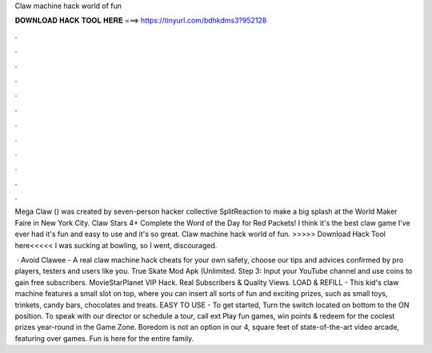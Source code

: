Claw machine hack world of fun



𝐃𝐎𝐖𝐍𝐋𝐎𝐀𝐃 𝐇𝐀𝐂𝐊 𝐓𝐎𝐎𝐋 𝐇𝐄𝐑𝐄 ===> https://tinyurl.com/bdhkdms3?952128



.



.



.



.



.



.



.



.



.



.



.



.

Mega Claw () was created by seven-person hacker collective SplitReaction to make a big splash at the World Maker Faire in New York City. Claw Stars 4+ Complete the Word of the Day for Red Packets! I think it's the best claw game I've ever had it's fun and easy to use and it's so great. Claw machine hack world of fun. >>>>> Download Hack Tool here<<<<< I was sucking at bowling, so I went, discouraged.

 · Avoid Clawee - A real claw machine hack cheats for your own safety, choose our tips and advices confirmed by pro players, testers and users like you. True Skate Mod Apk (Unlimited. Step 3: Input your YouTube channel and use coins to gain free subscribers. MovieStarPlanet VIP Hack. Real Subscribers & Quality Views. LOAD & REFILL - This kid's claw machine features a small slot on top, where you can insert all sorts of fun and exciting prizes, such as small toys, trinkets, candy bars, chocolates and treats. EASY TO USE - To get started, Turn the switch located on bottom to the ON position. To speak with our director or schedule a tour, call ext Play fun games, win points & redeem for the coolest prizes year-round in the Game Zone. Boredom is not an option in our 4, square feet of state-of-the-art video arcade, featuring over games. Fun is here for the entire family.
